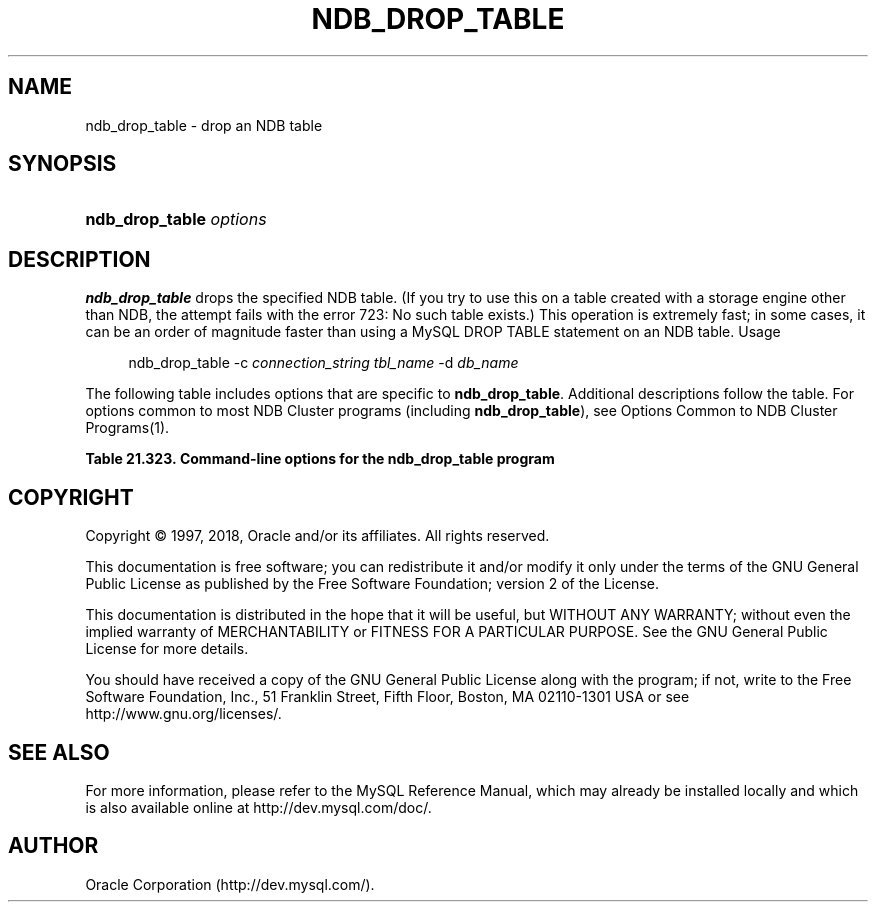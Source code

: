 '\" t
.\"     Title: \fBndb_drop_table\fR
.\"    Author: [FIXME: author] [see http://docbook.sf.net/el/author]
.\" Generator: DocBook XSL Stylesheets v1.79.1 <http://docbook.sf.net/>
.\"      Date: 06/07/2018
.\"    Manual: MySQL Database System
.\"    Source: MySQL 5.7
.\"  Language: English
.\"
.TH "\FBNDB_DROP_TABLE\FR" "1" "06/07/2018" "MySQL 5\&.7" "MySQL Database System"
.\" -----------------------------------------------------------------
.\" * Define some portability stuff
.\" -----------------------------------------------------------------
.\" ~~~~~~~~~~~~~~~~~~~~~~~~~~~~~~~~~~~~~~~~~~~~~~~~~~~~~~~~~~~~~~~~~
.\" http://bugs.debian.org/507673
.\" http://lists.gnu.org/archive/html/groff/2009-02/msg00013.html
.\" ~~~~~~~~~~~~~~~~~~~~~~~~~~~~~~~~~~~~~~~~~~~~~~~~~~~~~~~~~~~~~~~~~
.ie \n(.g .ds Aq \(aq
.el       .ds Aq '
.\" -----------------------------------------------------------------
.\" * set default formatting
.\" -----------------------------------------------------------------
.\" disable hyphenation
.nh
.\" disable justification (adjust text to left margin only)
.ad l
.\" -----------------------------------------------------------------
.\" * MAIN CONTENT STARTS HERE *
.\" -----------------------------------------------------------------
.SH "NAME"
ndb_drop_table \- drop an NDB table
.SH "SYNOPSIS"
.HP \w'\fBndb_drop_table\ \fR\fB\fIoptions\fR\fR\ 'u
\fBndb_drop_table \fR\fB\fIoptions\fR\fR
.SH "DESCRIPTION"
.PP
\fBndb_drop_table\fR
drops the specified
NDB
table\&. (If you try to use this on a table created with a storage engine other than
NDB, the attempt fails with the error
723: No such table exists\&.) This operation is extremely fast; in some cases, it can be an order of magnitude faster than using a MySQL
DROP TABLE
statement on an
NDB
table\&.
Usage
.sp
.if n \{\
.RS 4
.\}
.nf
ndb_drop_table \-c \fIconnection_string\fR \fItbl_name\fR \-d \fIdb_name\fR
.fi
.if n \{\
.RE
.\}
.PP
The following table includes options that are specific to
\fBndb_drop_table\fR\&. Additional descriptions follow the table\&. For options common to most NDB Cluster programs (including
\fBndb_drop_table\fR), see
Options Common to NDB Cluster Programs(1)\&.
.sp
.it 1 an-trap
.nr an-no-space-flag 1
.nr an-break-flag 1
.br
.B Table\ \&21.323.\ \&Command\-line options for the ndb_drop_table program
.TS
allbox tab(:);
lB lB lB.
T{
Format
T}:T{
Description
T}:T{
Added, Deprecated, or Removed
T}
.T&
l l l.
T{
.PP
--database=dbname,
.PP
-d
T}:T{
Name of the database in which the table is found
T}:T{
.PP
All MySQL 5.7 based releases
T}
.TE
.sp 1
.SH "COPYRIGHT"
.br
.PP
Copyright \(co 1997, 2018, Oracle and/or its affiliates. All rights reserved.
.PP
This documentation is free software; you can redistribute it and/or modify it only under the terms of the GNU General Public License as published by the Free Software Foundation; version 2 of the License.
.PP
This documentation is distributed in the hope that it will be useful, but WITHOUT ANY WARRANTY; without even the implied warranty of MERCHANTABILITY or FITNESS FOR A PARTICULAR PURPOSE. See the GNU General Public License for more details.
.PP
You should have received a copy of the GNU General Public License along with the program; if not, write to the Free Software Foundation, Inc., 51 Franklin Street, Fifth Floor, Boston, MA 02110-1301 USA or see http://www.gnu.org/licenses/.
.sp
.SH "SEE ALSO"
For more information, please refer to the MySQL Reference Manual,
which may already be installed locally and which is also available
online at http://dev.mysql.com/doc/.
.SH AUTHOR
Oracle Corporation (http://dev.mysql.com/).
